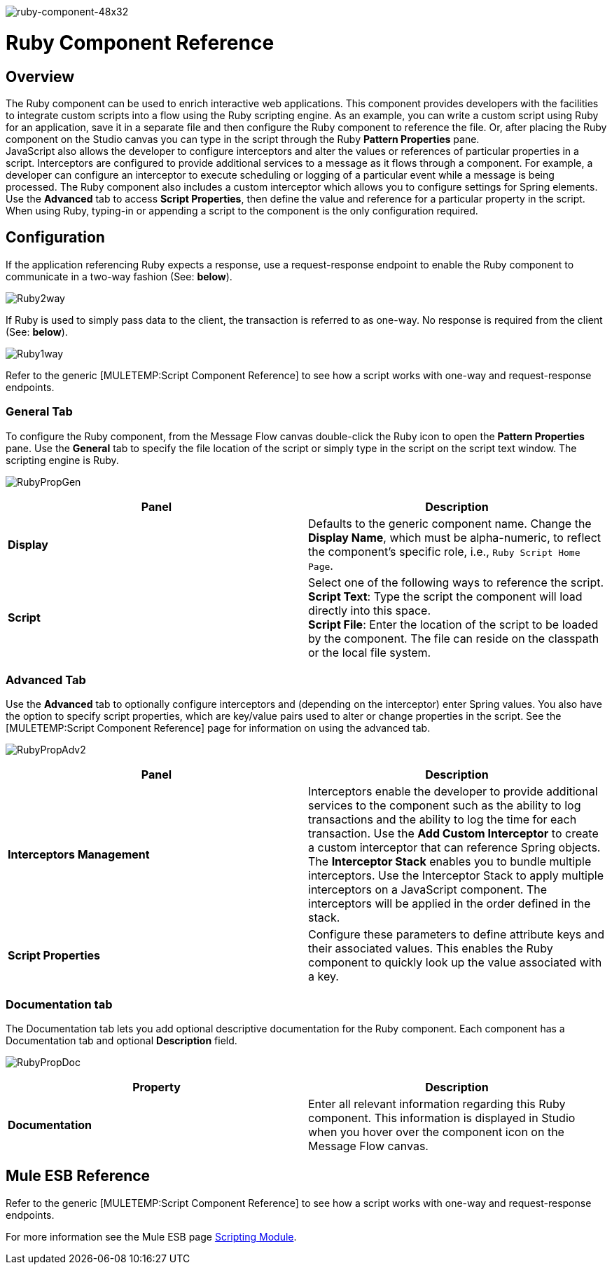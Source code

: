 image:ruby-component-48x32.png[ruby-component-48x32]

= Ruby Component Reference

== Overview

The Ruby component can be used to enrich interactive web applications. This component provides developers with the facilities to integrate custom scripts into a flow using the Ruby scripting engine. As an example, you can write a custom script using Ruby for an application, save it in a separate file and then configure the Ruby component to reference the file. Or, after placing the Ruby component on the Studio canvas you can type in the script through the Ruby *Pattern Properties* pane. +
 JavaScript also allows the developer to configure interceptors and alter the values or references of particular properties in a script. Interceptors are configured to provide additional services to a message as it flows through a component. For example, a developer can configure an interceptor to execute scheduling or logging of a particular event while a message is being processed. The Ruby component also includes a custom interceptor which allows you to configure settings for Spring elements. Use the *Advanced* tab to access *Script Properties*, then define the value and reference for a particular property in the script. +
When using Ruby, typing-in or appending a script to the component is the only configuration required.

== Configuration

If the application referencing Ruby expects a response, use a request-response endpoint to enable the Ruby component to communicate in a two-way fashion (See: *below*).

image:Ruby2way.png[Ruby2way]

If Ruby is used to simply pass data to the client, the transaction is referred to as one-way. No response is required from the client (See: *below*).

image:Ruby1way.png[Ruby1way]

Refer to the generic [MULETEMP:Script Component Reference] to see how a script works with one-way and request-response endpoints.

=== General Tab

To configure the Ruby component, from the Message Flow canvas double-click the Ruby icon to open the *Pattern Properties* pane. Use the *General* tab to specify the file location of the script or simply type in the script on the script text window. The scripting engine is Ruby.

image:RubyPropGen.png[RubyPropGen]

[cols=",",options="header",]
|===
|Panel |Description
|*Display* |Defaults to the generic component name. Change the *Display Name*, which must be alpha-numeric, to reflect the component's specific role, i.e., `Ruby Script Home Page`.
|*Script* |Select one of the following ways to reference the script. +
 *Script Text*: Type the script the component will load directly into this space. +
 *Script File*: Enter the location of the script to be loaded by the component. The file can reside on the classpath or the local file system.
|===

=== Advanced Tab

Use the *Advanced* tab to optionally configure interceptors and (depending on the interceptor) enter Spring values. You also have the option to specify script properties, which are key/value pairs used to alter or change properties in the script. See the [MULETEMP:Script Component Reference] page for information on using the advanced tab.

image:RubyPropAdv2.png[RubyPropAdv2]

[cols=",",options="header",]
|===
|Panel |Description
|*Interceptors Management* |Interceptors enable the developer to provide additional services to the component such as the ability to log transactions and the ability to log the time for each transaction. Use the *Add Custom Interceptor* to create a custom interceptor that can reference Spring objects. The *Interceptor Stack* enables you to bundle multiple interceptors. Use the Interceptor Stack to apply multiple interceptors on a JavaScript component. The interceptors will be applied in the order defined in the stack.
|*Script Properties* |Configure these parameters to define attribute keys and their associated values. This enables the Ruby component to quickly look up the value associated with a key.
|===

=== Documentation tab

The Documentation tab lets you add optional descriptive documentation for the Ruby component. Each component has a Documentation tab and optional *Description* field.

image:RubyPropDoc.png[RubyPropDoc]

[cols=",",options="header",]
|===
|Property |Description
|*Documentation* |Enter all relevant information regarding this Ruby component. This information is displayed in Studio when you hover over the component icon on the Message Flow canvas.
|===

== Mule ESB Reference

Refer to the generic [MULETEMP:Script Component Reference] to see how a script works with one-way and request-response endpoints.

For more information see the Mule ESB page link:/documentation-3.2/display/MULE2USER/Scripting+Module[Scripting Module].
